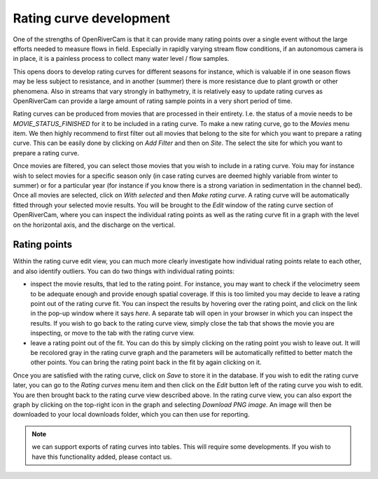.. _rating:

Rating curve development
========================
One of the strengths of OpenRiverCam is that it can provide many rating points over a single event without
the large efforts needed to measure flows in field. Especially in rapidly varying stream flow conditions, if
an autonomous camera is in place, it is a painless process to collect many water level / flow samples.

This opens doors to develop rating curves for different seasons for instance, which is valuable if in
one season flows may be less subject to resistance, and in another (summer) there is more resistance due to
plant growth or other phenomena. Also in streams that vary strongly in bathymetry, it is relatively easy to update
rating curves as OpenRiverCam can provide a large amount of rating sample points in a very short period of time.

Rating curves can be produced from movies that are processed in their entirety. I.e. the status of a movie needs to
be `MOVIE_STATUS_FINISHED` for it to be included in a rating curve. To make a new rating curve, go to the `Movies`
menu item. We then highly recommend to first filter out all movies that belong to the site for which you want to
prepare a rating curve. This can be easily done by clicking on `Add Filter` and then on `Site`. The select the site
for which you want to prepare a rating curve.

Once movies are filtered, you can select those movies that you wish to include in a rating curve. Yoiu may for
instance wish to select movies for a specific season only (in case rating curves are deemed highly variable from
winter to summer) or for a particular year (for instance if you know there is a strong variation in sedimentation in
the channel bed). Once all movies are selected, click on `With selected` and then `Make rating curve`. A rating curve
will be automatically fitted through your selected movie results. You will be brought to the `Edit` window of the
rating curve section of OpenRiverCam, where you can inspect the individual rating points as well as the rating curve
fit in a graph with the level on the horizontal axis, and the discharge on the vertical.

Rating points
-------------
Within the rating curve edit view, you can much more clearly investigate how individual rating points relate to each
other, and also identify outliers. You can do two things with individual rating points:

- inspect the movie results, that led to the rating point. For instance, you may want to check if the velocimetry
  seem to be adequate enough and provide enough spatial coverage. If this is too limited you may decide to leave a
  rating point out of the rating curve fit. You can inspect the results by hovering over the rating point, and click
  on the link in the pop-up window where it says `here`. A separate tab will open in your browser in which you can
  inspect the results. If you wish to go back to the rating curve view, simply close the tab that shows the movie you
  are inspecting, or move to the tab with the rating curve view.
- leave a rating point out of the fit. You can do this by simply clicking on the rating point you wish to leave out.
  It will be recolored gray in the rating curve graph and the parameters will be automatically refitted to better
  match the other points. You can bring the rating point back in the fit by again clicking on it.

Once you are satisfied with the rating curve, click on `Save` to store it in the database. If you wish to edit the
rating curve later, you can go to the `Rating curves` menu item and then click on the `Edit` button left of the
rating curve you wish to edit. You are then brought back to the rating curve view described above. In the rating
curve view, you can also export the graph by clicking on the top-right icon in the graph and selecting `Download
PNG image`. An image will then be downloaded to your local downloads folder, which you can then use for reporting.

.. note:: we can support exports of rating curves into tables. This will require some developments. If you wish to
   have this functionality added, please contact us.
